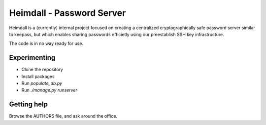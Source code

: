 ==========================
Heimdall - Password Server
==========================
Heimdall is a (currently) internal project focused on creating a centralized
cryptographically safe password server similar to keepass, but which enables
sharing passwords efficietly using our preestablish SSH key infrastructure.

The code is in no way ready for use.

Experimenting
=============
* Clone the repository
* Install packages
* Run `populate_db.py`
* Run `./manage.py runserver`

Getting help
============
Browse the AUTHORS file, and ask around the office.
